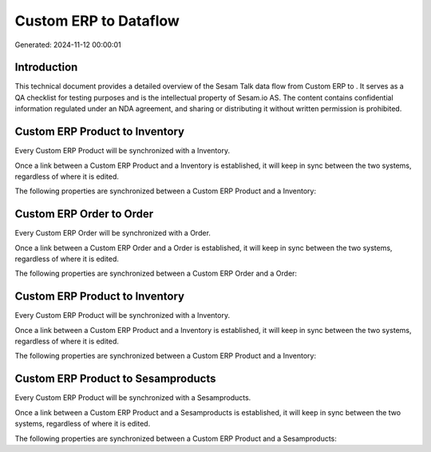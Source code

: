 =======================
Custom ERP to  Dataflow
=======================

Generated: 2024-11-12 00:00:01

Introduction
------------

This technical document provides a detailed overview of the Sesam Talk data flow from Custom ERP to . It serves as a QA checklist for testing purposes and is the intellectual property of Sesam.io AS. The content contains confidential information regulated under an NDA agreement, and sharing or distributing it without written permission is prohibited.

Custom ERP Product to  Inventory
--------------------------------
Every Custom ERP Product will be synchronized with a  Inventory.

Once a link between a Custom ERP Product and a  Inventory is established, it will keep in sync between the two systems, regardless of where it is edited.

The following properties are synchronized between a Custom ERP Product and a  Inventory:

.. list-table::
   :header-rows: 1

   * - Custom ERP Product Property
     -  Inventory Property
     -  Data Type


Custom ERP Order to  Order
--------------------------
Every Custom ERP Order will be synchronized with a  Order.

Once a link between a Custom ERP Order and a  Order is established, it will keep in sync between the two systems, regardless of where it is edited.

The following properties are synchronized between a Custom ERP Order and a  Order:

.. list-table::
   :header-rows: 1

   * - Custom ERP Order Property
     -  Order Property
     -  Data Type


Custom ERP Product to  Inventory
--------------------------------
Every Custom ERP Product will be synchronized with a  Inventory.

Once a link between a Custom ERP Product and a  Inventory is established, it will keep in sync between the two systems, regardless of where it is edited.

The following properties are synchronized between a Custom ERP Product and a  Inventory:

.. list-table::
   :header-rows: 1

   * - Custom ERP Product Property
     -  Inventory Property
     -  Data Type


Custom ERP Product to  Sesamproducts
------------------------------------
Every Custom ERP Product will be synchronized with a  Sesamproducts.

Once a link between a Custom ERP Product and a  Sesamproducts is established, it will keep in sync between the two systems, regardless of where it is edited.

The following properties are synchronized between a Custom ERP Product and a  Sesamproducts:

.. list-table::
   :header-rows: 1

   * - Custom ERP Product Property
     -  Sesamproducts Property
     -  Data Type

